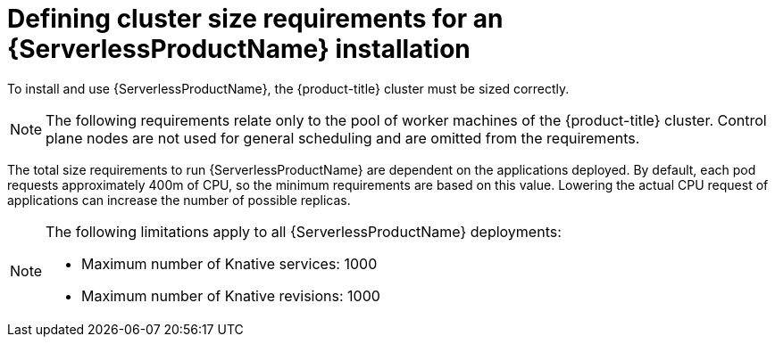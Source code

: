 [id="serverless-cluster-sizing-req_{context}"]
= Defining cluster size requirements for an {ServerlessProductName} installation

To install and use {ServerlessProductName}, the {product-title} cluster must be sized correctly.

[NOTE]
====
The following requirements relate only to the pool of worker machines of the {product-title} cluster. Control plane nodes are not used for general scheduling and are omitted from the requirements.
====

The total size requirements to run {ServerlessProductName} are dependent on the applications deployed. By default, each pod requests approximately 400m of CPU, so the minimum requirements are based on this value. Lowering the actual CPU request of applications can increase the number of possible replicas.

[NOTE]
====
The following limitations apply to all {ServerlessProductName} deployments:

* Maximum number of Knative services: 1000
* Maximum number of Knative revisions: 1000
====
